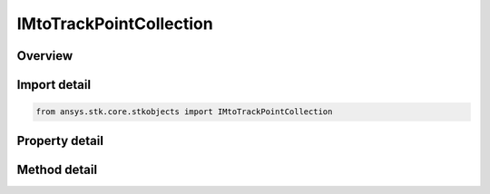 IMtoTrackPointCollection
========================

.. py:class:: ansys.stk.core.stkobjects.IMtoTrackPointCollection

   object
   
   MTO track point list.

.. py:currentmodule:: IMtoTrackPointCollection

Overview
--------

.. tab-set::

    .. tab-item:: Methods
        
        .. list-table::
            :header-rows: 0
            :widths: auto

            * - :py:attr:`~ansys.stk.core.stkobjects.IMtoTrackPointCollection.item`
              - Given an index, returns an element in the collection.
            * - :py:attr:`~ansys.stk.core.stkobjects.IMtoTrackPointCollection.remove_at`
              - Remove an element from the collection using a specified index.
            * - :py:attr:`~ansys.stk.core.stkobjects.IMtoTrackPointCollection.remove_all`
              - Remove all elements from the collection.
            * - :py:attr:`~ansys.stk.core.stkobjects.IMtoTrackPointCollection.add`
              - Add a new element to the collection. Time uses DateFormat Dimension.
            * - :py:attr:`~ansys.stk.core.stkobjects.IMtoTrackPointCollection.add_point`
              - Add a new element to the collection using specified point data. Time uses DateFormat Dimension. Latitude/Longitude use Angle Dimension. Altitude uses Distance Dimension.
            * - :py:attr:`~ansys.stk.core.stkobjects.IMtoTrackPointCollection.load_points`
              - Load MTO track points.
            * - :py:attr:`~ansys.stk.core.stkobjects.IMtoTrackPointCollection.extend`
              - Extend the track with the specified point data.
            * - :py:attr:`~ansys.stk.core.stkobjects.IMtoTrackPointCollection.insert_point`
              - Insert a point into the track point collection. Uses the time to determine where the point should be inserted. This is slower than AddPoint, AddPoints or Extend.

    .. tab-item:: Properties
        
        .. list-table::
            :header-rows: 0
            :widths: auto

            * - :py:attr:`~ansys.stk.core.stkobjects.IMtoTrackPointCollection.count`
              - Returns the number of elements in a collection.
            * - :py:attr:`~ansys.stk.core.stkobjects.IMtoTrackPointCollection._NewEnum`
              - Returns an enumerator that can iterate through the collection.
            * - :py:attr:`~ansys.stk.core.stkobjects.IMtoTrackPointCollection.recycling`
              - Recycling is used for optimizing performance in iterative modification or addition of elements in a particular collection (see Remarks section for this property).


Import detail
-------------

.. code-block:: python

    from ansys.stk.core.stkobjects import IMtoTrackPointCollection


Property detail
---------------

.. py:property:: count
    :canonical: ansys.stk.core.stkobjects.IMtoTrackPointCollection.count
    :type: int

    Returns the number of elements in a collection.

.. py:property:: _NewEnum
    :canonical: ansys.stk.core.stkobjects.IMtoTrackPointCollection._NewEnum
    :type: EnumeratorProxy

    Returns an enumerator that can iterate through the collection.

.. py:property:: recycling
    :canonical: ansys.stk.core.stkobjects.IMtoTrackPointCollection.recycling
    :type: bool

    Recycling is used for optimizing performance in iterative modification or addition of elements in a particular collection (see Remarks section for this property).


Method detail
-------------


.. py:method:: item(self, index: int) -> IMtoTrackPoint
    :canonical: ansys.stk.core.stkobjects.IMtoTrackPointCollection.item

    Given an index, returns an element in the collection.

    :Parameters:

    **index** : :obj:`~int`

    :Returns:

        :obj:`~IMtoTrackPoint`


.. py:method:: remove_at(self, index: int) -> None
    :canonical: ansys.stk.core.stkobjects.IMtoTrackPointCollection.remove_at

    Remove an element from the collection using a specified index.

    :Parameters:

    **index** : :obj:`~int`

    :Returns:

        :obj:`~None`

.. py:method:: remove_all(self) -> None
    :canonical: ansys.stk.core.stkobjects.IMtoTrackPointCollection.remove_all

    Remove all elements from the collection.

    :Returns:

        :obj:`~None`

.. py:method:: add(self, time: typing.Any) -> IMtoTrackPoint
    :canonical: ansys.stk.core.stkobjects.IMtoTrackPointCollection.add

    Add a new element to the collection. Time uses DateFormat Dimension.

    :Parameters:

    **time** : :obj:`~typing.Any`

    :Returns:

        :obj:`~IMtoTrackPoint`

.. py:method:: add_point(self, time: typing.Any, latitude: float, longitude: float, altitude: float) -> IMtoTrackPoint
    :canonical: ansys.stk.core.stkobjects.IMtoTrackPointCollection.add_point

    Add a new element to the collection using specified point data. Time uses DateFormat Dimension. Latitude/Longitude use Angle Dimension. Altitude uses Distance Dimension.

    :Parameters:

    **time** : :obj:`~typing.Any`
    **latitude** : :obj:`~float`
    **longitude** : :obj:`~float`
    **altitude** : :obj:`~float`

    :Returns:

        :obj:`~IMtoTrackPoint`

.. py:method:: load_points(self, mtoTrackPoints: str) -> None
    :canonical: ansys.stk.core.stkobjects.IMtoTrackPointCollection.load_points

    Load MTO track points.

    :Parameters:

    **mtoTrackPoints** : :obj:`~str`

    :Returns:

        :obj:`~None`

.. py:method:: extend(self, timeVals: list, latVals: list, lonVals: list, altVals: list) -> None
    :canonical: ansys.stk.core.stkobjects.IMtoTrackPointCollection.extend

    Extend the track with the specified point data.

    :Parameters:

    **timeVals** : :obj:`~list`
    **latVals** : :obj:`~list`
    **lonVals** : :obj:`~list`
    **altVals** : :obj:`~list`

    :Returns:

        :obj:`~None`



.. py:method:: insert_point(self, time: typing.Any, latitude: float, longitude: float, altitude: float) -> None
    :canonical: ansys.stk.core.stkobjects.IMtoTrackPointCollection.insert_point

    Insert a point into the track point collection. Uses the time to determine where the point should be inserted. This is slower than AddPoint, AddPoints or Extend.

    :Parameters:

    **time** : :obj:`~typing.Any`
    **latitude** : :obj:`~float`
    **longitude** : :obj:`~float`
    **altitude** : :obj:`~float`

    :Returns:

        :obj:`~None`

